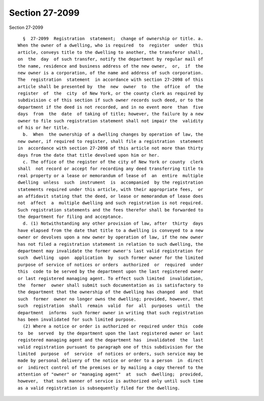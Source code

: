 Section 27-2099
===============

Section 27-2099 ::    
        
     
        §  27-2099  Registration  statement;  change of ownership or title. a.
      When the owner of a dwelling, who is required  to  register  under  this
      article, conveys title to the dwelling to another, the transferor shall,
      on  the  day  of such transfer, notify the department by regular mail of
      the name, residence and business address of the new owner,  or,  if  the
      new owner is a corporation, of the name and address of such corporation.
      The  registration  statement  in accordance with section 27-2098 of this
      article shall be presented by  the  new  owner  to  the  office  of  the
      register  of  the  city  of New York, or the county clerk as required by
      subdivision c of this section if such owner records such deed, or to the
      department if the deed is not recorded, and in no event more  than  five
      days  from  the  date  of taking of title; however, the failure by a new
      owner to file such registration statement shall not impair the  validity
      of his or her title.
        b.  When  the ownership of a dwelling changes by operation of law, the
      new owner, if required to register, shall file a registration  statement
      in  accordance with section 27-2098 of this article not more than thirty
      days from the date that title devolved upon him or her.
        c. The office of the register of the city of New York or county  clerk
      shall  not record or accept for recording any deed transferring title to
      real property or a lease or memorandum of lease of  an  entire  multiple
      dwelling  unless  such  instrument  is  accompanied  by the registration
      statements required under this article, with their appropriate fees,  or
      an affidavit stating that the deed, or lease or memorandum of lease does
      not  affect  a  multiple dwelling and such registration is not required.
      Such registration statements and the fees therefor shall be forwarded to
      the department for filing and acceptance.
        d. (1) Notwithstanding any other provision of law, after  thirty  days
      have elapsed from the date that title to a dwelling is conveyed to a new
      owner or devolves upon a new owner by operation of law, if the new owner
      has not filed a registration statement in relation to such dwelling, the
      department may invalidate the former owner's last valid registration for
      such  dwelling  upon  application  by  such former owner for the limited
      purpose of service of notices or orders  authorized  or  required  under
      this  code to be served by the department upon the last registered owner
      or last registered managing agent. To effect such limited  invalidation,
      the  former  owner shall submit such documentation as is satisfactory to
      the department that the ownership of the dwelling has changed  and  that
      such  former  owner no longer owns the dwelling; provided, however, that
      such  registration  shall  remain  valid  for  all  purposes  until  the
      department  informs  such former owner in writing that such registration
      has been invalidated for such limited purpose.
        (2) Where a notice or order is authorized or required under this  code
      to  be  served  by the department upon the last registered owner or last
      registered managing agent and the department has  invalidated  the  last
      valid registration pursuant to paragraph one of this subdivision for the
      limited  purpose  of  service  of notices or orders, such service may be
      made by personal delivery of the notice or order to a person  in  direct
      or  indirect control of the premises or by mailing a copy thereof to the
      attention of "owner" or "managing agent"  at  such  dwelling;  provided,
      however,  that such manner of service is authorized only until such time
      as a valid registration is subsequently filed for the dwelling.
    
    
    
    
    
    
    